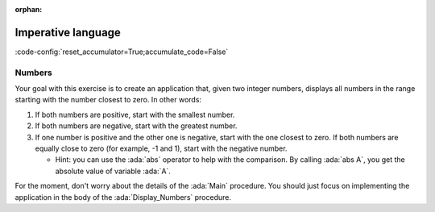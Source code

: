 :orphan:

Imperative language
===================

:code-config:`reset_accumulator=True;accumulate_code=False`

.. role:: ada(code)
   :language: ada

.. role:: c(code)
   :language: c

.. role:: cpp(code)
   :language: c++

Numbers
-------

Your goal with this exercise is to create an application that, given two
integer numbers, displays all numbers in the range starting with the
number closest to zero. In other words:

#. If both numbers are positive, start with the smallest number.

#. If both numbers are negative, start with the greatest number.

#. If one number is positive and the other one is negative, start with the
   one closest to zero. If both numbers are equally close to zero (for
   example, -1 and 1), start with the negative number.

   - Hint: you can use the :ada:`abs` operator to help with the
     comparison. By calling :ada:`abs A`, you get the absolute value of
     variable :ada:`A`.

For the moment, don't worry about the details of the :ada:`Main` procedure.
You should just focus on implementing the application in the body of the
:ada:`Display_Numbers` procedure.

.. code:: ada lab=Imperative_Language_Numbers

    --  START LAB IO BLOCK
    in 0: 1 5
    out 0: 1 2 3 4 5
    in 1: 5 1
    out 1: 1 2 3 4 5
    in 2: -5 -1
    out 2: -1 -2 -3 -4 -5
    in 3: 5 -1
    out 3: -1 0 1 2 3 4 5
    in 4: -5 1
    out 4: 1 0 -1 -2 -3 -4 -5
    in 5: 1 -1
    out 5: -1 0 1
    --  END LAB IO BLOCK

    procedure Display_Numbers (A, B : Integer);

    procedure Display_Numbers (A, B : Integer) is
    begin
       --  Implement the application here!
       null;
    end Display_Numbers;

    with Ada.Command_Line; use Ada.Command_Line;
    with Ada.Text_IO;      use Ada.Text_IO;

    with Display_Numbers;

    procedure Main is
       A, B : Integer;
    begin
       if Argument_Count < 2 then
          Put_Line ("ERROR: missing arguments! Exiting...");
          return;
       elsif Argument_Count > 2 then
          Put_Line ("Ignoring additional arguments...");
       end if;

       A := Integer'Value (Argument (1));
       B := Integer'Value (Argument (2));

       Display_Numbers (A, B);
    end Main;
